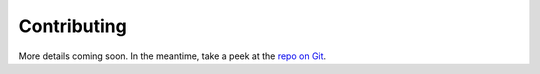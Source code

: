 .. _contr-title:

Contributing
============

More details coming soon. In the meantime, 
take a peek at the `repo on Git <https://github.com/Tony-xy-Liu/Limes>`_.